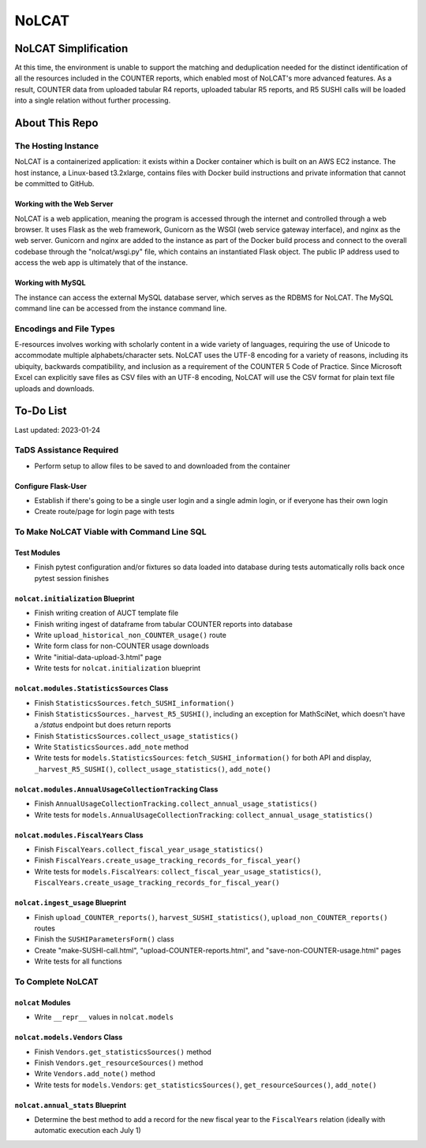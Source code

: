 NoLCAT
######

NoLCAT Simplification
*********************
At this time, the environment is unable to support the matching and deduplication needed for the distinct identification of all the resources included in the COUNTER reports, which enabled most of NoLCAT's more advanced features. As a result, COUNTER data from uploaded tabular R4 reports, uploaded tabular R5 reports, and R5 SUSHI calls will be loaded into a single relation without further processing. 

About This Repo
***************

The Hosting Instance
====================
NoLCAT is a containerized application: it exists within a Docker container which is built on an AWS EC2 instance. The host instance, a Linux-based t3.2xlarge, contains files with Docker build instructions and private information that cannot be committed to GitHub.

Working with the Web Server
---------------------------
NoLCAT is a web application, meaning the program is accessed through the internet and controlled through a web browser. It uses Flask as the web framework, Gunicorn as the WSGI (web service gateway interface), and nginx as the web server. Gunicorn and nginx are added to the instance as part of the Docker build process and connect to the overall codebase through the "nolcat/wsgi.py" file, which contains an instantiated Flask object.
The public IP address used to access the web app is ultimately that of the instance.

Working with MySQL
------------------
The instance can access the external MySQL database server, which serves as the RDBMS for NoLCAT. The MySQL command line can be accessed from the instance command line.

Encodings and File Types
========================
E-resources involves working with scholarly content in a wide variety of languages, requiring the use of Unicode to accommodate multiple alphabets/character sets. NoLCAT uses the UTF-8 encoding for a variety of reasons, including its ubiquity, backwards compatibility, and inclusion as a requirement of the COUNTER 5 Code of Practice. Since Microsoft Excel can explicitly save files as CSV files with an UTF-8 encoding, NoLCAT will use the CSV format for plain text file uploads and downloads.

To-Do List
**********
Last updated: 2023-01-24

TaDS Assistance Required
========================
* Perform setup to allow files to be saved to and downloaded from the container

Configure Flask-User
----------------------------
* Establish if there's going to be a single user login and a single admin login, or if everyone has their own login
* Create route/page for login page with tests

To Make NoLCAT Viable with Command Line SQL
===========================================

Test Modules
------------
* Finish pytest configuration and/or fixtures so data loaded into database during tests automatically rolls back once pytest session finishes

``nolcat.initialization`` Blueprint
-----------------------------------
* Finish writing creation of AUCT template file
* Finish writing ingest of dataframe from tabular COUNTER reports into database
* Write ``upload_historical_non_COUNTER_usage()`` route
* Write form class for non-COUNTER usage downloads
* Write "initial-data-upload-3.html" page
* Write tests for ``nolcat.initialization`` blueprint

``nolcat.modules.StatisticsSources`` Class
------------------------------------------
* Finish ``StatisticsSources.fetch_SUSHI_information()``
* Finish ``StatisticsSources._harvest_R5_SUSHI()``, including an exception for MathSciNet, which doesn't have a `/status` endpoint but does return reports
* Finish ``StatisticsSources.collect_usage_statistics()``
* Write ``StatisticsSources.add_note`` method
* Write tests for ``models.StatisticsSources``: ``fetch_SUSHI_information()`` for both API and display, ``_harvest_R5_SUSHI()``, ``collect_usage_statistics()``, ``add_note()``

``nolcat.modules.AnnualUsageCollectionTracking`` Class
------------------------------------------------------
* Finish ``AnnualUsageCollectionTracking.collect_annual_usage_statistics()``
* Write tests for ``models.AnnualUsageCollectionTracking``: ``collect_annual_usage_statistics()``

``nolcat.modules.FiscalYears`` Class
------------------------------------
* Finish ``FiscalYears.collect_fiscal_year_usage_statistics()``
* Finish ``FiscalYears.create_usage_tracking_records_for_fiscal_year()``
* Write tests for ``models.FiscalYears``: ``collect_fiscal_year_usage_statistics()``, ``FiscalYears.create_usage_tracking_records_for_fiscal_year()``

``nolcat.ingest_usage`` Blueprint
---------------------------------
* Finish ``upload_COUNTER_reports()``, ``harvest_SUSHI_statistics()``, ``upload_non_COUNTER_reports()`` routes
* Finish the ``SUSHIParametersForm()`` class
* Create "make-SUSHI-call.html", "upload-COUNTER-reports.html", and "save-non-COUNTER-usage.html" pages
* Write tests for all functions

To Complete NoLCAT
==================

``nolcat`` Modules
------------------
* Write ``__repr__`` values in ``nolcat.models``

``nolcat.models.Vendors`` Class
-------------------------------
* Finish ``Vendors.get_statisticsSources()`` method
* Finish ``Vendors.get_resourceSources()`` method
* Write ``Vendors.add_note()`` method
* Write tests for ``models.Vendors``: ``get_statisticsSources()``, ``get_resourceSources()``, ``add_note()``

``nolcat.annual_stats`` Blueprint
---------------------------------
* Determine the best method to add a record for the new fiscal year to the ``FiscalYears`` relation (ideally with automatic execution each July 1)